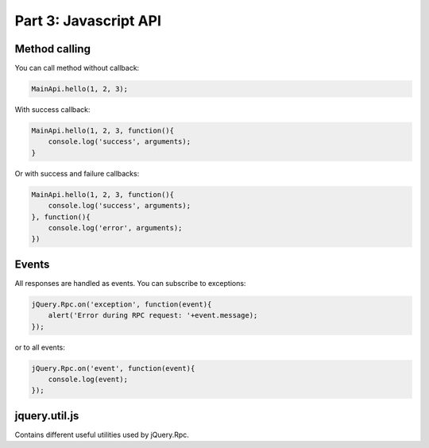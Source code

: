 .. _tutorial-part-3:

Part 3: Javascript API
======================


Method calling
--------------

You can call method without callback:

.. code-block:: javascript

    MainApi.hello(1, 2, 3);

With success callback:

.. code-block:: javascript

    MainApi.hello(1, 2, 3, function(){
        console.log('success', arguments);
    }

Or with success and failure callbacks:

.. code-block:: javascript

    MainApi.hello(1, 2, 3, function(){
        console.log('success', arguments);
    }, function(){
        console.log('error', arguments);
    })


Events
------

All responses are handled as events. You can subscribe to exceptions:

.. code-block:: javascript

    jQuery.Rpc.on('exception', function(event){
        alert('Error during RPC request: '+event.message);
    });

or to all events:

.. code-block:: javascript

    jQuery.Rpc.on('event', function(event){
        console.log(event);
    });


jquery.util.js
--------------

Contains different useful utilities used by jQuery.Rpc.
